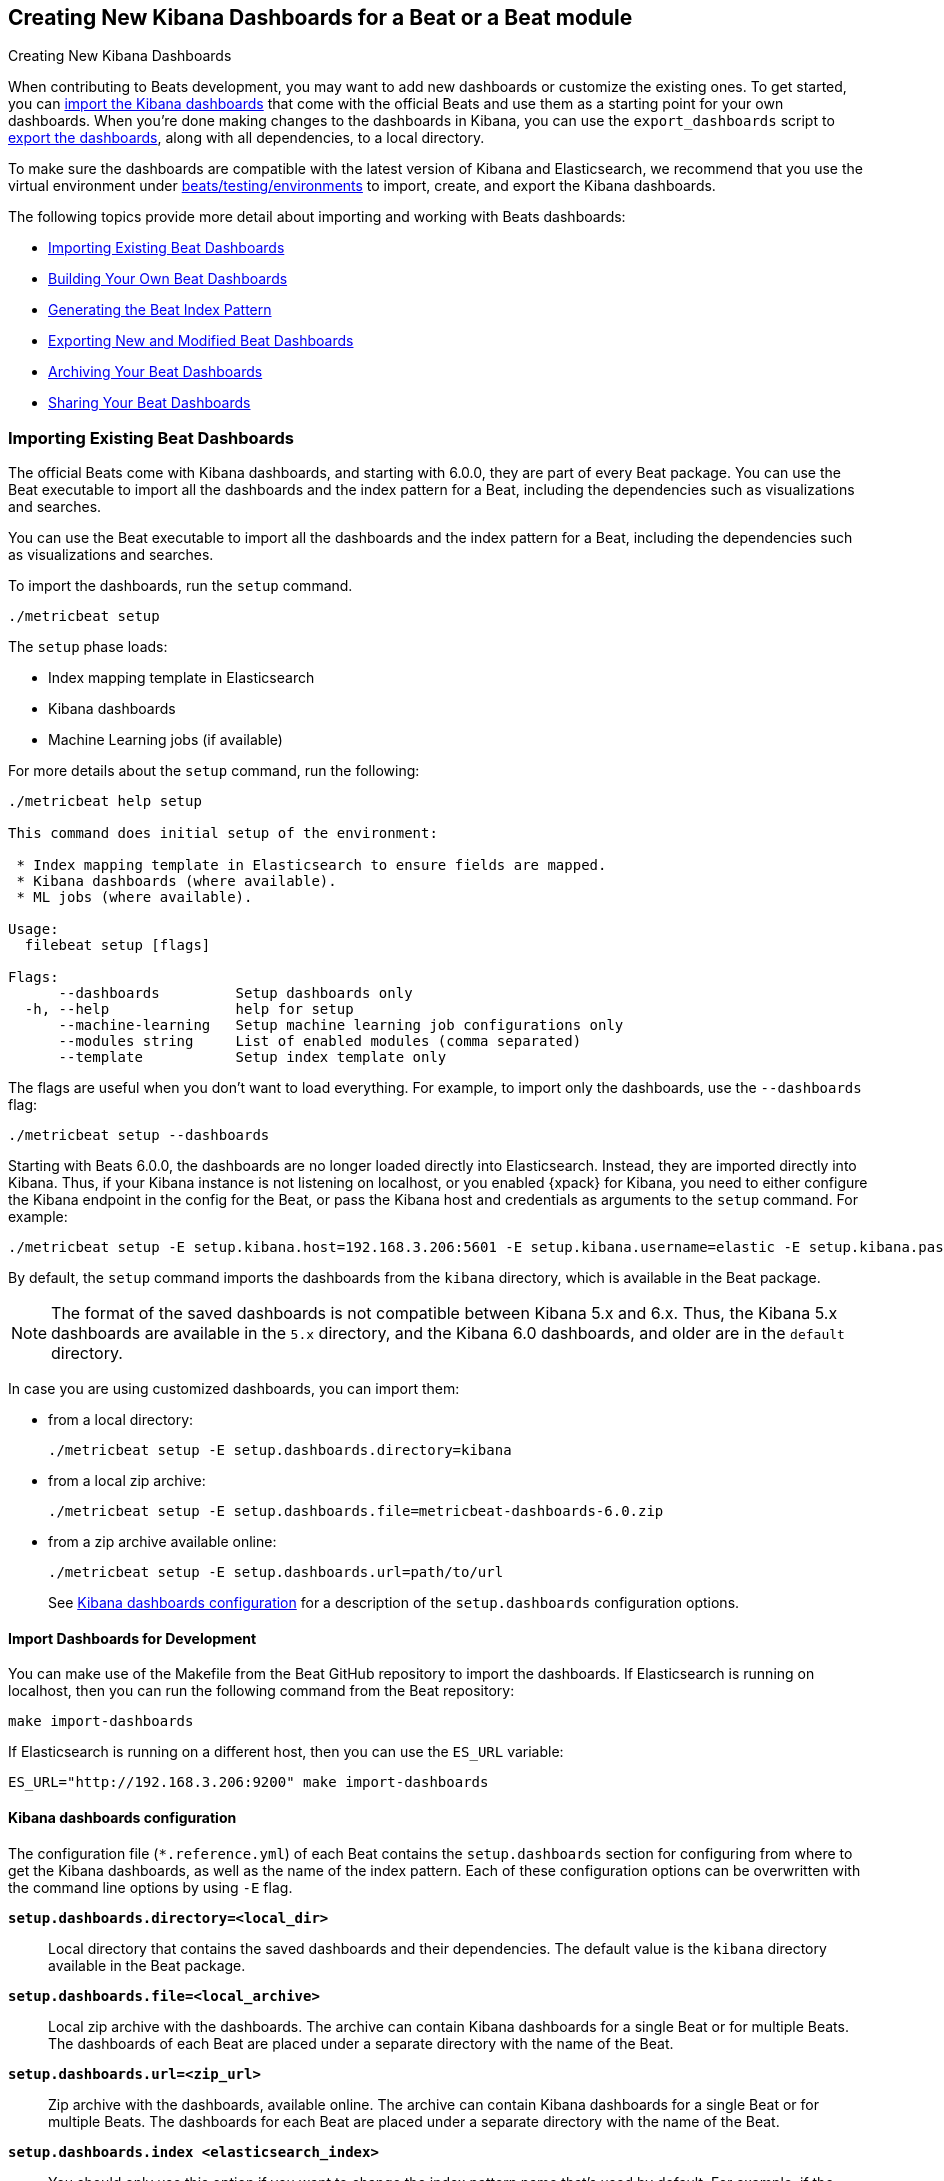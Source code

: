 [[new-dashboards]]
== Creating New Kibana Dashboards for a Beat or a Beat module

++++
<titleabbrev>Creating New Kibana Dashboards</titleabbrev>
++++


When contributing to Beats development, you may want to add new dashboards or
customize the existing ones. To get started, you can
<<import-dashboards,import the Kibana dashboards>> that come with the official
Beats and use them as a starting point for your own dashboards. When you're done
making changes to the dashboards in Kibana, you can use the `export_dashboards`
script to <<export-dashboards,export the dashboards>>, along with all
dependencies, to a local directory.

To make sure the dashboards are compatible with the latest version of Kibana and Elasticsearch, we
recommend that you use the virtual environment under
https://github.com/elastic/beats/tree/master/testing/environments[beats/testing/environments] to import, create, and
export the Kibana dashboards.

The following topics provide more detail about importing and working with Beats dashboards:

* <<import-dashboards>>
* <<build-dashboards>>
* <<generate-index-pattern>>
* <<export-dashboards>>
* <<archive-dashboards>>
* <<share-beat-dashboards>>

[[import-dashboards]]
=== Importing Existing Beat Dashboards

The official Beats come with Kibana dashboards, and starting with 6.0.0, they
are part of every Beat package. You can use the Beat executable to import all
the dashboards and the index pattern for a Beat, including the dependencies
such as visualizations and searches.

You can use the Beat executable to import all the dashboards and the index pattern for a Beat, including the dependencies such as visualizations and searches.

To import the dashboards, run the `setup` command.


[source,shell]
----
./metricbeat setup
----

The `setup` phase loads:

- Index mapping template in Elasticsearch
- Kibana dashboards
- Machine Learning jobs (if available)

For more details about the `setup` command, run the following:

[source,shell]
----
./metricbeat help setup   
                                                                                                                                                             
This command does initial setup of the environment:

 * Index mapping template in Elasticsearch to ensure fields are mapped.
 * Kibana dashboards (where available).
 * ML jobs (where available).

Usage:
  filebeat setup [flags]

Flags:
      --dashboards         Setup dashboards only
  -h, --help               help for setup
      --machine-learning   Setup machine learning job configurations only
      --modules string     List of enabled modules (comma separated)
      --template           Setup index template only
----

The flags are useful when you don't want to load everything. For example, to
import only the dashboards, use the `--dashboards` flag:

[source,shell]
----
./metricbeat setup --dashboards
----

Starting with Beats 6.0.0, the dashboards are no longer loaded directly into Elasticsearch. Instead, they are imported directly into Kibana.
Thus, if your Kibana instance is not listening on localhost, or you enabled
{xpack} for Kibana, you need to either configure the Kibana endpoint in
the config for the Beat, or pass the Kibana host and credentials as
arguments to the `setup` command. For example:

[source,shell]
----
./metricbeat setup -E setup.kibana.host=192.168.3.206:5601 -E setup.kibana.username=elastic -E setup.kibana.password=secret
----

By default, the `setup` command imports the dashboards from the `kibana`
directory, which is available in the Beat package.

NOTE: The format of the saved dashboards is not compatible between Kibana 5.x and 6.x. Thus, the Kibana 5.x dashboards are available in
the `5.x` directory, and the Kibana 6.0 dashboards, and older are in the `default` directory.

In case you are using customized dashboards, you can import them:

- from a local directory:
+
[source,shell]
----
./metricbeat setup -E setup.dashboards.directory=kibana
----

- from a local zip archive:
+
[source,shell]
----
./metricbeat setup -E setup.dashboards.file=metricbeat-dashboards-6.0.zip
----

- from a zip archive available online:
+
[source,shell]
----
./metricbeat setup -E setup.dashboards.url=path/to/url
----
+

See <<import-dashboard-options>> for a description of the `setup.dashboards` configuration options.


[[import-dashboards-for-development]]
==== Import Dashboards for Development

You can make use of the Makefile from the Beat GitHub repository to import the
dashboards. If Elasticsearch is running on localhost, then you can run the following command from the Beat repository:

[source,shell]
----
make import-dashboards
----

If Elasticsearch is running on a different host, then you can use the `ES_URL` variable:

[source,shell]
----
ES_URL="http://192.168.3.206:9200" make import-dashboards
----

[[import-dashboard-options]]
==== Kibana dashboards configuration

The configuration file (`*.reference.yml`) of each Beat contains the `setup.dashboards` section for configuring from where to get the Kibana dashboards, as well as the name of the index pattern.
Each of these configuration options can be overwritten with the command line options by using `-E` flag.


*`setup.dashboards.directory=<local_dir>`*::
Local directory that contains the saved dashboards and their dependencies.
The default value is the `kibana` directory available in the Beat package.

*`setup.dashboards.file=<local_archive>`*::
Local zip archive with the dashboards. The archive can contain Kibana dashboards for a single Beat or for multiple Beats. The dashboards of each Beat are placed under a separate directory with the name of the Beat.

*`setup.dashboards.url=<zip_url>`*::
Zip archive with the dashboards, available online. The archive can contain Kibana dashboards for a single Beat or for
multiple Beats. The dashboards for each Beat are placed under a separate directory with the name of the Beat.

*`setup.dashboards.index <elasticsearch_index>`*::
You should only use this option if you want to change the index pattern name that's used by default. For example, if the
default is `metricbeat-*`, you can change it to `custombeat-*`.


[[build-dashboards]]
=== Building Your Own Beat Dashboards

NOTE: If you want to modify a dashboard that comes with a Beat, it's better to modify a copy of the dashboard because the Beat overwrites the dashboards during the setup phase in order to have the latest version. For duplicating a dashboard, just use the `Clone` button from the top of the page. 


Before building your own dashboards or customizing the existing ones, you need to load:

* the Beat index pattern, which specifies how Kibana should display the Beat fields
* the Beat dashboards that you want to customize  

For the Elastic Beats, the index pattern is available in the Beat package under
`kibana/*/index-pattern`. The index-pattern is automatically generated from the `fields.yml` file, available in the Beat package. For more details
check the <<generate-index-pattern,generate index pattern>> section.

After creating your own dashboards in Kibana, you can <<export-dashboards,export the Kibana dashboards>> to a local
directory, and then <<archive-dashboards,archive the dashboards>> in order to be able to share the dashboards with the community.

[[generate-index-pattern]]
=== Generating the Beat Index Pattern

The index-pattern defines the format of each field, and it's used by Kibana to know how to display the field.
If you change the fields exported by the Beat, you need to generate a new index pattern for your Beat. Otherwise, you can just use the index pattern available under the `kibana/*/index-pattern` directory.

The Beat index pattern is generated from the `fields.yml`, which contains all
the fields exported by the Beat. For each field, besides the `type`, you can configure the
`format` field. The format informs Kibana about how to display a certain field. A good example is `percentage` or `bytes`
to display fields as `50%` or `5MB`.

To generate the index pattern from the `fields.yml`, you need to run the following command in the Beat repository:

[source,shell]
----
make update
----

[[export-dashboards]]
=== Exporting New and Modified Beat Dashboards

To export all the dashboards for any Elastic Beat or any community Beat, including any new or modified dashboards and all dependencies such as
visualizations, searches, you can use the Golang script `export_dashboards.go` from
https://github.com/elastic/beats/tree/master/dev-tools/cmd/dashboards[dev-tools] for exporting Kibana 6.0 dashboards or later, and the Python script `export_5x_dashboards.py` 
for exporting Kibana 5.x dashboards. See the dev-tools
https://github.com/elastic/beats/tree/master/dev-tools/README.md[readme] for more info.

/////////////////////
NOT YET IMPLEMENTED
NOTE: You can make use of the Makefile from the Beat GitHub repository to export all the Kibana dashboards for a Beat
from your Elasticsearch. If Elasticsearch is running on localhost, then you just need to run the following command from the Beat repository:

[source,shell]
----
make export-dashboards
----

If Elasticsearch is running on a different host, then you can use the `ES_URL` variable:

[source,shell]
----
ES_URL="http://192.168.3.206:9200" make export-dashboards
----

/////////////////////

==== Exporting Kibana 6.0 dashboards and newer

The `dev-tools/cmd/export_dashboards.go` script helps you export your customized Kibana 6.0 dashboards and newer. You might need to export a single dashboard or all the dashboards available for a module or Beat. 


===== Export a single Kibana dashboard

You can export a single dashboard by passing the dashboard ID in the `-dashboard` flag.

NOTE: The dashboard ID is available in the dashboard URL. For example, in case the dashboard URL is
`app/kibana#/dashboard/7fea2930-478e-11e7-b1f0-cb29bac6bf8b?_g=()&_a=(description:'Overview%2...`, the dashboard ID is `7fea2930-478e-11e7-b1f0-cb29bac6bf8b`.

[source,shell]
----
cd filebeat/module/redis/_meta/kibana/default/dashboard
go run ../../../../../../../dev-tools/cmd/dashboards/export_dashboards.go -dashboard 7fea2930-478e-11e7-b1f0-cb29bac6bf8b -output Filebeat-redis.json
----

This generates the `Filebeat-redis.json` file that contains the dashboard for the Redis module of Filebeat, including the dependencies (visualizations and searches). 

===== Export all module/Beat dashboards
 
Each module should contain a `module.yml` file with a list of all the dashboards available for the module. For the Beats that don't have support for modules (e.g. Packetbeat), 
there is a `dashboards.yml` file that defines all the Packetbeat dashboards. 

Below, it's an example of the `module.yml` file for the system module in Metricbeat:

[source,shell]
----
dashboards:
- id: Metricbeat-system-overview
  file: Metricbeat-system-overview.json

- id: 79ffd6e0-faa0-11e6-947f-177f697178b8
  file: Metricbeat-host-overview.json

- id: CPU-slash-Memory-per-container
  file: Metricbeat-containers-overview.json
----


Each dashboard is defined by an `id` and the name of json `file` where the dashboard is saved locally. 

By passing the yml file to the `export_dashboards.go` script, you can export all the dashboards defined:

[source,shell]
----
go run dev-tools/cmd/dashboards/export_dashboards.go -yml filebeat/module/system/module.yml
----



==== Exporting Kibana 5.x dashboards

To export only some Kibana dashboards for an Elastic Beat or community Beat, you can simply pass a regular expression to
the `export_dashboards.py` script to match the selected Kibana dashboards.

Before running the `export_dashboards.py` script for the first time, you
need to create an environment that contains all the required Python packages.

[source,shell]
----
make python-env
----

For example, to export all Kibana dashboards that start with the **Packetbeat** name:

[source,shell]
----
python ../dev-tools/cmd/dashboards/export_dashboards.py --regex Packetbeat*
----

To see all the available options, read the descriptions below or run:

[source,shell]
----
python ../dev-tools/cmd/dashboards/export_dashboards.py -h
----

*`--url <elasticsearch_url>`*::
The Elasticsearch URL. The default value is http://localhost:9200.

*`--regex <regular_expression>`*::
Regular expression to match all the Kibana dashboards to be exported. This argument is required.

*`--kibana <kibana_index>`*::
The Elasticsearch index pattern where Kibana saves its configuration. The default value is `.kibana`.

*`--dir <output_dir>`*::
The output directory where the dashboards and all dependencies will be saved. The default value is `output`.

The output directory has the following structure:

[source,shell]
----
output/
    index-pattern/
    dashboard/
    visualization/
    search/
----

[[archive-dashboards]]
=== Archiving Your Beat Dashboards

The Kibana dashboards for the Elastic Beats are saved under the `kibana` directory. To create a zip archive with the
dashboards, including visualizations and searches and the index pattern, you can run the following command in the Beat
repository:

[source,shell]
----
make package-dashboards
----

The Makefile is part of libbeat, which means that community Beats contributors can use the commands shown here to
archive dashboards. The dashboards must be available under the `kibana` directory.

Another option would be to create a repository only with the dashboards, and use the GitHub release functionality to
create a zip archive.

Share the Kibana dashboards archive with the community, so other users can use your cool Kibana visualizations!



[[share-beat-dashboards]]
=== Sharing Your Beat Dashboards

When you're done with your own Beat dashboards, how about letting everyone know? You can create a topic on the https://discuss.elastic.co/c/beats[Beats
forum], and provide the link to the zip archive together with a short description.
